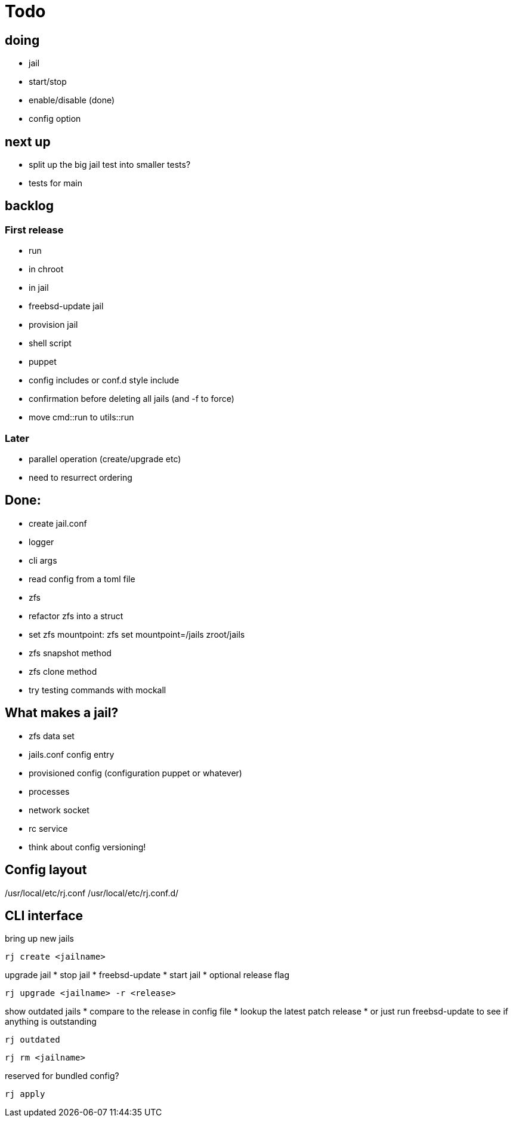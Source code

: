 = Todo

== doing

* jail
  * start/stop
  * enable/disable (done)
    * config option

== next up

* split up the big jail test into smaller tests?
* tests for main

== backlog

=== First release

* run
  * in chroot
  * in jail
* freebsd-update jail
* provision jail
  * shell script
  * puppet
* config includes or conf.d style include
* confirmation before deleting all jails (and -f to force)
* move cmd::run to utils::run

=== Later

* parallel operation (create/upgrade etc)
  * need to resurrect ordering

== Done:

* create jail.conf
* logger
* cli args
* read config from a toml file
* zfs
  * refactor zfs into a struct
  * set zfs mountpoint: zfs set mountpoint=/jails zroot/jails
  * zfs snapshot method
  * zfs clone method
* try testing commands with mockall

== What makes a jail?

* zfs data set
* jails.conf config entry
* provisioned config (configuration puppet or whatever)
* processes
* network socket
* rc service

* think about config versioning!

== Config layout

/usr/local/etc/rj.conf
/usr/local/etc/rj.conf.d/

== CLI interface

bring up new jails

----
rj create <jailname>
----

upgrade jail
 * stop jail
 * freebsd-update
 * start jail
 * optional release flag

----
rj upgrade <jailname> -r <release>
----

show outdated jails
 * compare to the release in config file
 * lookup the latest patch release
   * or just run freebsd-update to see if anything is outstanding

----
rj outdated
----

----
rj rm <jailname>
----

reserved for bundled config?

----
rj apply
----
